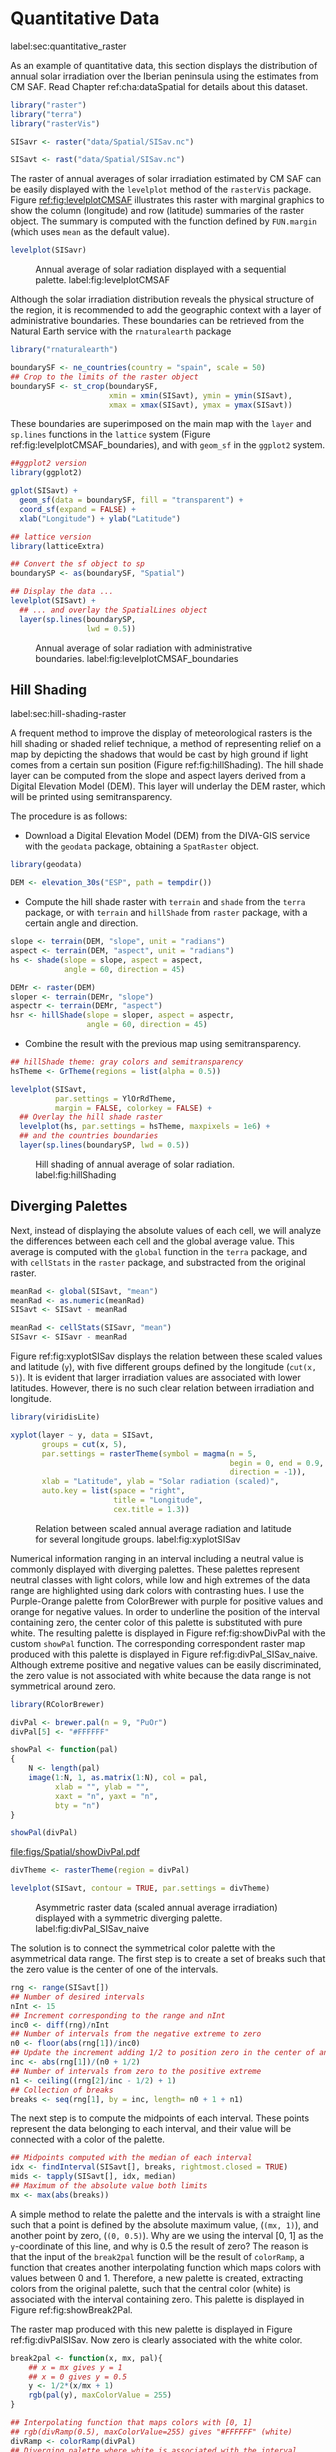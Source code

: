 #+PROPERTY:  header-args :session *R* :tangle ../docs/R/raster.R :eval no-export
#+OPTIONS: ^:nil

#+begin_src R :exports none :tangle no
setwd('~/github/bookvis/')
#+end_src


#+begin_src R :exports none  
##################################################################
## Initial configuration
##################################################################
## Clone or download the repository and set the working directory
## with setwd to the folder where the repository is located.
#+end_src

* Quantitative Data
label:sec:quantitative_raster
#+begin_src R :exports none
##################################################################
## Quantitative data
##################################################################
#+end_src

#+INDEX: Data!CM SAF
#+INDEX: Data!Solar radiation

#+INDEX: Packages!raster@\texttt{raster}
#+INDEX: Packages!terra@\texttt{terra}
#+INDEX: Packages!rasterVis@\texttt{rasterVis}

As an example of quantitative data, this section displays the
distribution of annual solar irradiation over the Iberian peninsula
using the estimates from CM SAF. Read Chapter ref:cha:dataSpatial for
details about this dataset.

#+begin_src R
library("raster")
library("terra")
library("rasterVis")

SISavr <- raster("data/Spatial/SISav.nc")

SISavt <- rast("data/Spatial/SISav.nc")
#+end_src

The raster of annual averages of solar irradiation estimated by CM SAF
can be easily displayed with the =levelplot= method of the =rasterVis=
package. Figure [[ref:fig:levelplotCMSAF]] illustrates this raster with
marginal graphics to show the column (longitude) and row (latitude)
summaries of the raster object. The summary is computed with the
function defined by =FUN.margin= (which uses =mean= as the default
value).

#+INDEX: Subjects!Sequential palette

#+begin_src R :results output graphics file :exports both :file figs/Spatial/leveplotSISavOrig.png :width 4000 :height 4000 :res 600
levelplot(SISavr)
#+end_src

#+CAPTION: Annual average of solar radiation displayed with a sequential palette. label:fig:levelplotCMSAF
#+RESULTS:
[[file:figs/Spatial/leveplotSISavOrig.png]]

Although the solar irradiation distribution reveals the physical
structure of the region, it is recommended to add the geographic
context with a layer of administrative boundaries. These boundaries can be retrieved from the Natural Earth service with the =rnaturalearth= package 

#+INDEX: Subjects!Background map
#+INDEX: Packages!rnaturalearth@\texttt{rnaturalearth}
#+INDEX: Packages!sf@\texttt{sf}

#+begin_src R 
library("rnaturalearth")

boundarySF <- ne_countries(country = "spain", scale = 50)
## Crop to the limits of the raster object
boundarySF <- st_crop(boundarySF,
                      xmin = xmin(SISavt), ymin = ymin(SISavt),
                      xmax = xmax(SISavt), ymax = ymax(SISavt))
#+end_src

These boundaries are superimposed on the main map with the =layer= and
=sp.lines= functions in the =lattice= system (Figure
ref:fig:levelplotCMSAF_boundaries), and with =geom_sf= in the
=ggplot2= system.

#+begin_src R
##ggplot2 version
library(ggplot2)

gplot(SISavt) +
  geom_sf(data = boundarySF, fill = "transparent") +
  coord_sf(expand = FALSE) + 
  xlab("Longitude") + ylab("Latitude")
#+end_src

#+INDEX: Packages!sp@\texttt{sp}
#+INDEX: Packages!latticeExtra@\texttt{latticeExtra}

#+begin_src R :results output graphics file :exports both :file figs/Spatial/leveplotSISavBoundaries.png :width 4000 :height 4000 :res 600
## lattice version
library(latticeExtra)

## Convert the sf object to sp
boundarySP <- as(boundarySF, "Spatial")

## Display the data ...
levelplot(SISavt) +
  ## ... and overlay the SpatialLines object
  layer(sp.lines(boundarySP,
                 lwd = 0.5))     
#+end_src

#+CAPTION: Annual average of solar radiation with administrative boundaries. label:fig:levelplotCMSAF_boundaries
#+RESULTS:
[[file:figs/Spatial/leveplotSISavBoundaries.png]]


** Hill Shading
label:sec:hill-shading-raster
#+begin_src R :exports none
##################################################################
## Hill shading
##################################################################
#+end_src
A frequent method to improve the display of meteorological rasters is
the hill shading or shaded relief technique, a method of representing
relief on a map by depicting the shadows that would be cast by high
ground if light comes from a certain sun position (Figure
ref:fig:hillShading). The hill shade layer can be computed from the
slope and aspect layers derived from a Digital Elevation Model
(DEM). This layer will underlay the DEM raster, which will be printed
using semitransparency.

\nomenclature{DEM}{Digital Elevation Model.}
#+INDEX: Subjects!Hill shading
#+INDEX: Packages!geodata@\texttt{geodata}

The procedure is as follows:

- Download a Digital Elevation Model (DEM) from the DIVA-GIS service with the =geodata= package, obtaining a =SpatRaster= object.

#+INDEX: Data!DIVA-GIS
#+INDEX: Packages!geodata@\texttt{geodata}

#+begin_src R
library(geodata)

DEM <- elevation_30s("ESP", path = tempdir())
#+end_src

- Compute the hill shade raster with =terrain= and =shade= from the
  =terra= package, or with =terrain= and =hillShade= from =raster=
  package, with a certain angle and direction. 

#+begin_src R
slope <- terrain(DEM, "slope", unit = "radians")
aspect <- terrain(DEM, "aspect", unit = "radians")
hs <- shade(slope = slope, aspect = aspect,
            angle = 60, direction = 45)
#+end_src

#+begin_src R :eval no-export
DEMr <- raster(DEM)
sloper <- terrain(DEMr, "slope")
aspectr <- terrain(DEMr, "aspect")
hsr <- hillShade(slope = sloper, aspect = aspectr,
                 angle = 60, direction = 45)
#+end_src

- Combine the result with the previous map using semitransparency.

#+begin_src R :results output graphics file :exports both :width 2000 :height 2000 :res 300 :file figs/Spatial/hillShading.png
## hillShade theme: gray colors and semitransparency
hsTheme <- GrTheme(regions = list(alpha = 0.5))

levelplot(SISavt,
          par.settings = YlOrRdTheme,
          margin = FALSE, colorkey = FALSE) +
  ## Overlay the hill shade raster
  levelplot(hs, par.settings = hsTheme, maxpixels = 1e6) +
  ## and the countries boundaries
  layer(sp.lines(boundarySP, lwd = 0.5))
#+end_src

#+CAPTION: Hill shading of annual average of solar radiation. label:fig:hillShading
#+RESULTS:
[[file:figs/Spatial/hillShading.png]]


** Diverging Palettes
#+begin_src R :exports none
##################################################################
## Diverging palettes
##################################################################
#+end_src

Next, instead of displaying the absolute values of each cell, we will
analyze the differences between each cell and the global average
value. This average is computed with the =global= function in the
=terra= package, and with =cellStats= in the =raster= package, and
substracted from the original raster.

#+begin_src R
meanRad <- global(SISavt, "mean")
meanRad <- as.numeric(meanRad)
SISavt <- SISavt - meanRad
#+end_src

#+begin_src R :eval no-export
meanRad <- cellStats(SISavr, "mean")
SISavr <- SISavr - meanRad
#+end_src

Figure ref:fig:xyplotSISav displays the relation between these scaled
values and latitude (=y=), with five different groups defined by the
longitude (=cut(x, 5)=). It is evident that larger irradiation values
are associated with lower latitudes. However, there is no such clear
relation between irradiation and longitude.

#+INDEX: Packages!viridisLite@\texttt{viridisLite}

#+begin_src R :results output graphics file :exports both :width 2000 :height 2000 :res 300 :file figs/Spatial/xyplotSISav.png 
library(viridisLite)

xyplot(layer ~ y, data = SISavt,
       groups = cut(x, 5),
       par.settings = rasterTheme(symbol = magma(n = 5,
                                                 begin = 0, end = 0.9,
                                                 direction = -1)),
       xlab = "Latitude", ylab = "Solar radiation (scaled)",  
       auto.key = list(space = "right",
                       title = "Longitude",
                       cex.title = 1.3))
#+end_src

#+CAPTION: Relation between scaled annual average radiation and latitude for several longitude groups. label:fig:xyplotSISav
#+RESULTS:
[[file:figs/Spatial/xyplotSISav.png]]

#+INDEX: Subjects!Diverging palette

Numerical information ranging in an interval including a neutral
value is commonly displayed with diverging palettes. These
palettes represent neutral classes with light colors, while low
and high extremes of the data range are highlighted using dark
colors with contrasting hues. I use the Purple-Orange palette from
ColorBrewer with purple for positive values and orange for
negative values. In order to underline the position of the
interval containing zero, the center color of this palette is
substituted with pure white. The resulting palette is displayed in
Figure ref:fig:showDivPal with the custom =showPal=
function. The corresponding correspondent raster map produced with this palette
is displayed in Figure ref:fig:divPal_SISav_naive.  Although
extreme positive and negative values can be easily discriminated,
the zero value is not associated with white because the data range
is not symmetrical around zero.

#+INDEX: Subjects!Visual discrimination
#+INDEX: Packages!RColorBrewer@\texttt{RColorBrewer}

#+begin_src R :results output graphics file :exports both :file figs/Spatial/showDivPal.pdf
library(RColorBrewer)

divPal <- brewer.pal(n = 9, "PuOr")
divPal[5] <- "#FFFFFF"

showPal <- function(pal)
{
    N <- length(pal)
    image(1:N, 1, as.matrix(1:N), col = pal,
          xlab = "", ylab = "",
          xaxt = "n", yaxt = "n",
          bty = "n")
}

showPal(divPal)
#+end_src

#+CAPTION: Purple-Orange diverging palette using white as middle color. label:fig:showDivPal
#+ATTR_LaTeX: :height 0.3\textheight
#+RESULTS:
[[file:figs/Spatial/showDivPal.pdf]]


#+begin_src R :results output graphics file :exports both :file figs/Spatial/divPal_SISav_naive.png :width 4000 :height 4000 :res 600
divTheme <- rasterTheme(region = divPal)

levelplot(SISavt, contour = TRUE, par.settings = divTheme)
#+end_src

#+CAPTION: Asymmetric raster data (scaled annual average irradiation) displayed with a symmetric diverging palette. label:fig:divPal_SISav_naive
#+RESULTS:
[[file:figs/Spatial/divPal_SISav_naive.png]]

The solution is to connect the symmetrical color palette with the
asymmetrical data range. The first step is to create a set of
breaks such that the zero value is the center of one of the
intervals.
#+begin_src R 
rng <- range(SISavt[])
## Number of desired intervals
nInt <- 15
## Increment corresponding to the range and nInt
inc0 <- diff(rng)/nInt
## Number of intervals from the negative extreme to zero
n0 <- floor(abs(rng[1])/inc0)
## Update the increment adding 1/2 to position zero in the center of an interval
inc <- abs(rng[1])/(n0 + 1/2)
## Number of intervals from zero to the positive extreme
n1 <- ceiling((rng[2]/inc - 1/2) + 1)
## Collection of breaks
breaks <- seq(rng[1], by = inc, length= n0 + 1 + n1)
#+end_src


The next step is to compute the midpoints of each interval. These
points represent the data belonging to each interval, and their value
will be connected with a color of the palette.

#+INDEX: Subjects!Class Intervals

#+begin_src R 
## Midpoints computed with the median of each interval
idx <- findInterval(SISavt[], breaks, rightmost.closed = TRUE)
mids <- tapply(SISavt[], idx, median)
## Maximum of the absolute value both limits
mx <- max(abs(breaks))
#+end_src

A simple method to relate the palette and the intervals is with a
straight line such that a point is defined by the absolute maximum
value, (=(mx, 1)=), and another point by zero, (=(0, 0.5)=).  Why are
we using the interval [0, 1] as the =y=-coordinate of this line, and
why is 0.5 the result of zero? The reason is that the input of the
=break2pal= function will be the result of =colorRamp=, a function
that creates another interpolating function which maps colors with
values between 0 and 1. Therefore, a new palette is created,
extracting colors from the original palette, such that the central
color (white) is associated with the interval containing zero. This
palette is displayed in Figure ref:fig:showBreak2Pal.

The raster map produced with this new palette is displayed in Figure
ref:fig:divPalSISav. Now zero is clearly associated with the white
color.

#+begin_src R :results output graphics file :exports both :file figs/Spatial/showBreak2Pal.pdf
break2pal <- function(x, mx, pal){
    ## x = mx gives y = 1
    ## x = 0 gives y = 0.5
    y <- 1/2*(x/mx + 1)
    rgb(pal(y), maxColorValue = 255)
}

## Interpolating function that maps colors with [0, 1]
## rgb(divRamp(0.5), maxColorValue=255) gives "#FFFFFF" (white)
divRamp <- colorRamp(divPal)
## Diverging palette where white is associated with the interval
## containing the zero
pal <- break2pal(mids, mx, divRamp)
showPal(pal)
#+end_src

#+CAPTION: Modified diverging palette related with the asymmetrical raster data. label:fig:showBreak2Pal
#+ATTR_LaTeX: :height 0.3\textheight
#+RESULTS:
[[file:figs/Spatial/showBreak2Pal.pdf]]


#+begin_src R :results output graphics file :exports both :file figs/Spatial/divPalSISav.png :width 4000 :height 4000 :res 600
levelplot(SISavt,
          par.settings = rasterTheme(region = pal),
          at = breaks, contour = TRUE)
#+end_src

#+CAPTION: Asymmetric raster data (scaled annual average irradiation) displayed with a modified diverging palette. label:fig:divPalSISav
#+RESULTS:
[[file:figs/Spatial/divPalSISav.png]]


It is interesting to note two operations carried out internally by
the =lattice= package. First, the =custom.theme= function (used by
=rasterTheme=) creates a new palette with 100 colors using
=colorRampPalette= to interpolate the palette passed as an
argument. Second, the =level.colors= function makes the
arrangement between intervals and colors. If this function
receives more colors than intervals, it chooses a subset of the
palette disregarding some of the intermediate colors. Therefore,
because this function will receive 100 colors from =par.settings=, it
is difficult to control exactly which colors of our original
palette will be represented.

An alternative way for finer control is to fill the =regions$col=
component of the theme with our palette after it has been created
(Figure ref:fig:divPal_SISav_regions).

#+begin_src R :results output graphics file :exports both :file figs/Spatial/divPalSISav_regions.png :width 4000 :height 4000 :res 600
divTheme <- rasterTheme(regions = list(col = pal))

levelplot(SISavt,
          par.settings = divTheme,
          at = breaks,
          contour = TRUE)
#+end_src

#+CAPTION: Same as Figure ref:fig:divPalSISav but colors are assigned directly to the =regions$col= component of the theme. label:fig:divPal_SISav_regions
#+RESULTS:
[[file:figs/Spatial/divPalSISav_regions.png]]

A final improvement to this map is to compute the intervals using a
classification algorithm with the =classInt= package. With this
approach it is likely that zero will not be perfectly centered in its
corresponding interval. The remaining code is exactly the same as
above, replacing the =breaks= vector with the result of the
=classIntervals= function. Figure ref:fig:divPalSISav_classInt
displays the result.


#+INDEX: Packages!classInt@\texttt{classInt}
#+INDEX: Subjects!Class Intervals

#+begin_src R 
library("classInt")

cl <- classIntervals(SISavt[], style = "kmeans")
breaks <- cl$brks
#+end_src

#+begin_src R
## Repeat the procedure previously exposed, using the 'breaks' vector
## computed with classIntervals
idx <- findInterval(SISavt[], breaks, rightmost.closed = TRUE)
mids <- tapply(SISavt[], idx, median)

mx <- max(abs(breaks))
pal <- break2pal(mids, mx, divRamp)
#+end_src

#+begin_src R
## Modify the vector of colors in the 'divTheme' object
divTheme$regions$col <- pal
#+end_src

#+begin_src R :results output graphics file :exports both :file figs/Spatial/divPalSISav_classInt.png :width 4000 :height 4000 :res 600
levelplot(SISavt,
          par.settings = divTheme,
          at = breaks,
          contour = TRUE)
#+end_src

#+CAPTION: Same as Figure ref:fig:divPal_SISav_regions but defining intervals with the optimal classification method. label:fig:divPalSISav_classInt
#+RESULTS:
[[file:figs/Spatial/divPalSISav_classInt.png]]


* Categorical Data
#+begin_src R :exports none
##################################################################
## Categorical data
##################################################################
#+end_src

Land cover is the observed physical cover on the Earth's surface. A
set of seventeen different categories is commonly used. Using
satellite observations, it is possible to map where on Earth each of
these seventeen land surface categories can be found and how these
land covers change over time.

This section illustrates how to read and display rasters with
categorical information using information from the NEO-NASA
project. Read Chapter ref:cha:dataSpatial for details about these
datasets.

After the land cover and population density files have been
downloaded, two =RasterLayer= objects can be created with the =raster=
package or two =SpatRaster= objects with the =terra package=. Both
files are read, their geographical extent reduced to the area of India
and China, and cleaned (=99999= cells are replaced with =NA=).

#+INDEX: Data!NASA EOS
#+INDEX: Data!Population density
#+INDEX: Data!Land cover

#+INDEX: Packages!raster@\texttt{raster}
#+INDEX: Packages!terra@\texttt{terra}

#+begin_src R
## raster
myExtR <- extent(65, 135, 5, 55)

popR <- raster("data/Spatial/875430rgb-167772161.0.FLOAT.TIFF")
popR <- crop(popR, myExtR)
popR[popR==99999] <- NA

landClassR <- raster("data/Spatial/241243rgb-167772161.0.TIFF")
landClassR <- crop(landClassR, myExtR)
#+end_src

#+begin_src R
## terra
myExtT <- ext(65, 135, 5, 55)

popT <- rast("data/Spatial/875430rgb-167772161.0.FLOAT.TIFF")
names(popT) <- "population"
popT <- crop(popT, myExtT)
popT[popT==99999] <- NA

landClassT <- rast("data/Spatial/241243rgb-167772161.0.TIFF")
names(landClassT) <- "landClass"
landClassT <- crop(landClassT, myExtT)

#+end_src
Each land cover type is designated with a different key: the sea is
labeled with 0; forests with 1 to 5; shrublands, grasslands, and
wetlands with 6 to 11; agriculture and urban lands with 12 to 14; and
snow and barren with 15 and 16.  These four groups (sea is replaced by
=NA=) will be the levels of the categorical raster. The =raster=
package includes the =ratify= method to define a layer as categorical
data, filling it with integer values associated to a Raster Attribute
Table (RAT).

#+begin_src R
landClassR[landClassR %in% c(0, 254)] <- NA
## Only four groups are needed:
## Forests: 1:5
## Shrublands, etc: 6:11
## Agricultural/Urban: 12:14
## Snow: 15:16
landClassR <- cut(landClassR, c(0, 5, 11, 14, 16))
## Add a Raster Attribute Table and define the raster as categorical data
landClassR <- ratify(landClassR)
## Configure the RAT: first create a RAT data.frame using the
## levels method; second, set the values for each class (to be
## used by levelplot); third, assign this RAT to the raster
## using again levels
rat <- levels(landClassR)[[1]]
rat$classes <- c("Forest", "Land", "Urban", "Snow")
levels(landClassR) <- rat
#+end_src

#+begin_src R
landClassT[landClassT %in% c(0, 254)] <- NA
landClassT <- classify(landClassT, c(0, 5, 11, 14, 16))

rat <- levels(landClassT)[[1]]
names(rat) <- c("ID", "classes")
rat$classes <- c("Forest", "Land", "Urban", "Snow")
levels(landClassT) <- rat
#+end_src

This categorical raster can be displayed with the =levelplot= method
of the =rasterVis= package. Previously, a theme is defined with the
background color set to =lightskyblue1= to display the sea areas
(filled with =NA= values), and the region palette is defined with
adequate colors (Figure ref:fig:landClass).


#+INDEX: Packages!rasterVis@\texttt{rasterVis}
#+INDEX: Subjects!Qualitative palette

#+begin_src R
qualPal <- c("palegreen4", # Forest
             "lightgoldenrod", # Land
             "indianred4", # Urban
             "snow3")      # Snow

qualTheme <- rasterTheme(region = qualPal,
                         panel.background = list(col = "lightskyblue1")
                         )
#+end_src

#+RESULTS:

#+begin_src R :results output graphics file :exports both :file figs/Spatial/landClass.png :width 4000 :height 4000 :res 600  
levelplot(landClassT, maxpixels = 3.5e5,
          par.settings = qualTheme)

#+end_src

#+CAPTION: Land cover raster (categorical data). label:fig:landClass
#+RESULTS:
[[file:figs/Spatial/landClass.png]]

Let's explore the relation between the land cover and population
density rasters. Figure ref:fig:populationNASA displays this
latter raster using a logarithmic scale, defined with =zscaleLog=. 

#+begin_src R :results output graphics file :exports both :file figs/Spatial/populationNASA.png :width 4000 :height 4000 :res 600
pPop <- levelplot(popT, zscaleLog = 10,
                  par.settings = BTCTheme,
                  maxpixels = 3.5e5)
pPop
#+end_src

#+CAPTION: Population density raster. label:fig:populationNASA
#+RESULTS:
[[file:figs/Spatial/populationNASA.png]]

Both rasters can be joined together with the =stack= method to create
a new =RasterStack= object, or with =c= to create a multilayer
=SpatStat= object. Figure ref:fig:histogramLandClass displays the
distribution of the logarithm of the population density associated to
each land class.

#+begin_src R
## Join the RasterLayer objects to create a RasterStack object.
s <- stack(popR, landClassR)
names(s) <- c("pop", "landClass")

## Join the SpatRaster objects to create a multilayer object.
st <- c(popT, landClassT)
names(st) <- c("pop", "landClass")

#+end_src

#+begin_src R :results output graphics file :exports both :file figs/Spatial/histogramLandClass.pdf
densityplot(~log10(pop), ## Represent the population
            groups = landClass, ## grouping by land classes
            data = s,
            ## Do not plot points below the curves
            plot.points = FALSE)
#+end_src

#+CAPTION: Distribution of the logarithm of the population density associated to each land class. label:fig:histogramLandClass
#+RESULTS:
[[file:figs/Spatial/histogramLandClass.pdf]]


* \floweroneleft  Bivariate Legend
#+begin_src R :exports none
##################################################################
## Bivariate legend
##################################################################
#+end_src
We can reproduce the code used to create the multivariate
choropleth (Section ref:sec:multiChoropleth) using the
=levelplot= function from the =rasterVis= package. Again, the
result is a list of =trellis= objects. Each of these objects is
the representation of the population density in a particular land
class. 

#+INDEX: Subjects!Sequential palette
#+INDEX: Subjects!Qualitative palette

#+begin_src R
classes <- rat$classes
nClasses <- length(classes)
#+end_src

#+begin_src R
logPopAt <- c(0, 0.5, 1.85, 4)

nIntervals <- length(logPopAt) - 1
#+end_src

#+begin_src R
multiPal <- sapply(1:nClasses, function(i)
{
    colorAlpha <- adjustcolor(qualPal[i], alpha = 0.4)
    colorRampPalette(c(qualPal[i],
                       colorAlpha),
                     alpha = TRUE)(nIntervals)
})
#+end_src

#+begin_src R 
pList <- lapply(1:nClasses, function(i){
    landSub <- landClassR
    ## Those cells from a different land class are set to NA...
    landSub[!(landClassR == i)] <- NA
    ## ... and the resulting raster masks the population raster
    popSub <- mask(popR, landSub)
    ## Palette
    pal <- multiPal[, i]

    pClass <- levelplot(log10(popSub),
                        at = logPopAt,
                        maxpixels = 3.5e5,
                        col.regions = pal,
                        colorkey = FALSE,
                        margin = FALSE)
})
#+end_src

The =+.trellis= function of the =latticeExtra= package with =Reduce=
superposes the elements of this list and produces a =trellis=
object. 

#+begin_src R
p <- Reduce('+', pList)
#+end_src

#+RESULTS:

#+INDEX: Packages!grid@\texttt{grid}

The legend is created with =grid.raster= and =grid.text=, following the same procedure exposed in section ref:sec:multiChoropleth. 
#+begin_src R
library("grid")

legend <- layer(
{
    ## Center of the legend (rectangle)
    x0 <- 125
    y0 <- 22
    ## Width and height of the legend
    w <- 10
    h <- w / nClasses * nIntervals
    ## Legend
    grid.raster(multiPal, interpolate = FALSE,
                      x = unit(x0, "native"),
                      y = unit(y0, "native"),
                width = unit(w, "native"))
    ## Axes of the legend
    ## x-axis (qualitative variable)
    grid.text(classes,
              x = unit(seq(x0 - w * (nClasses -1)/(2*nClasses),
                           x0 + w * (nClasses -1)/(2*nClasses),
                           length = nClasses),
                       "native"),
              y = unit(y0 + h/2, "native"),
              just = "bottom",
              rot = 10,
              gp = gpar(fontsize = 6))
    ## y-axis (quantitative variable)
    yLabs <- paste0("[",
                    paste(logPopAt[-nIntervals],
                          logPopAt[-1], sep = ","),
                    "]")
    grid.text(yLabs,
              x = unit(x0 + w/2, "native"),
              y = unit(seq(y0 - h * (nIntervals -1)/(2*nIntervals),
                           y0 + h * (nIntervals -1)/(2*nIntervals),
                           length = nIntervals),
                       "native"),
              just = "left",
              gp = gpar(fontsize = 6))

})
#+end_src

#+RESULTS:

Figure ref:fig:popLandClass displays the result with the legend.
#+begin_src R :results output graphics file :exports both :width 2000 :height 2000 :res 300 :file figs/Spatial/popLandClass.png
p + legend
#+end_src

#+CAPTION: Population density for each land class (multivariate raster). label:fig:popLandClass
#+RESULTS:
[[file:figs/Spatial/popLandClass.png]]

* Interactive Graphics
** 3D Visualization label:sec:3dvisualization
#+begin_src R :exports none
##################################################################
## 3D visualization
##################################################################
#+end_src
An alternative method for a DEM is 3D visualization where the user can
rotate or zoom the figure. This solution is available thanks to the
=rgl= package, which provides functions for 3D interactive
graphics. The =plot3D= function in the =rasterVis= package is a
wrapper to this package for =RasterLayer= objects (Figure ref:fig:DEM_rgl).

#+INDEX: Packages!rgl@\texttt{rgl}
#+INDEX: Subjects!3D visualization
#+INDEX: Subjects!STL
\nomenclature{STL}{File format that encodes the surface geometry of a 3D object using tessellation.}

#+begin_src R :eval no-export
plot3D(DEMr, maxpixels = 5e4)
#+end_src

#+CAPTION: 3D visualization of a Digital Elevation Model. label:fig:DEM_rgl
[[file:figs/Spatial/DEM_rgl.png]]

The output scene can be exported to several formats such as =STL= with
=writeSTL=, a format commonly used in 3D printing.

#+begin_src R :eval no-export
library(rgl)

writeSTL("docs/images/rgl/DEM.stl")
#+end_src

** Mapview [[label:mapview_raster]]
#+begin_src R :exports none
##################################################################
## mapview
##################################################################
#+end_src

#+INDEX: Packages!mapview@\texttt{mapview}
#+INDEX: Subjects!Interactive visualization
The package =mapview= is able to work with =Raster*= objects. Thus, the =SISavr= object can be easily displayed in a interactive map with next code. However, it must be noted that, unlike with vector data (Sections ref:sec:mapview_bubble and ref:sec:interactive_choropleth), the interactivity of this map is restricted to zoom and movement. The mouse hovering or click does not produce any result.

#+begin_src R
library("mapview")

mvSIS <- mapview(SISavr, legend = TRUE)
#+end_src

This map can be improved with another layer of information, the name and location of the meteorological stations of the SIAR network. This information is stored in the file =SIAR.csv=. 
#+INDEX: Data!SIAR

#+begin_src R
SIAR <- read.csv("data/Spatial/SIAR.csv")
#+end_src

These points can be encoded as a =SpatialPointsDataFrame= object with the =sp= package:
#+begin_src R :eval no-export
spSIAR <- SpatialPointsDataFrame(coords = SIAR[, c("lon", "lat")], 
                                 data = SIAR,
                                 proj4str = CRS(projection(SISavr)))
#+end_src
or a =sf= object:
#+begin_src R
sfSIAR <- st_as_sf(SIAR,
                   coords = c("lon", "lat"),
                   crs = crs(SISavt))

#+end_src

Both objects, as shown in section ref:sec:mapview_bubble, can be displayed with =mapview=. The resulting map is reactive to mouse hovering and click.
#+begin_src R
mvSIAR <- mapview(sfSIAR,
                  label = sfSIAR$Estacion)
#+end_src

Both layers of information can be combined with the =+= operator. Figure ref:fig:mapview_CMSAF_SIAR shows a snapshot of this interactive map.
#+begin_src R
mvSIS + mvSIAR
#+end_src

#+CAPTION: Snapshot of the interactive map produced with =mapview= combining a =RasterLayer= and a =SpatialPointsDataFrame= objects. label:fig:mapview_CMSAF_SIAR
file:figs/Spatial/mapview_CMSAF_SIAR.png
